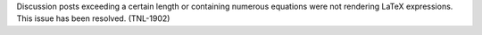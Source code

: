 
Discussion posts exceeding a certain length or containing numerous equations
were not rendering LaTeX expressions. This issue has been resolved. (TNL-1902)

